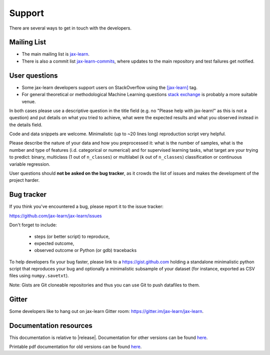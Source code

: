 =======
Support
=======

There are several ways to get in touch with the developers.


.. _mailing_lists:

Mailing List
============

- The main mailing list is `jax-learn
  <https://mail.python.org/mailman/listinfo/jax-learn>`_.

- There is also a commit list `jax-learn-commits
  <https://lists.sourceforge.net/lists/listinfo/jax-learn-commits>`_,
  where updates to the main repository and test failures get notified.


.. _user_questions:

User questions
==============

- Some jax-learn developers support users on StackOverflow using
  the `[jax-learn] <https://stackoverflow.com/questions/tagged/jax-learn>`_
  tag.

- For general theoretical or methodological Machine Learning questions
  `stack exchange <https://stats.stackexchange.com/>`_ is probably a more
  suitable venue.

In both cases please use a descriptive question in the title field (e.g.
no "Please help with jax-learn!" as this is not a question) and put
details on what you tried to achieve, what were the expected results and
what you observed instead in the details field.

Code and data snippets are welcome. Minimalistic (up to ~20 lines long)
reproduction script very helpful.

Please describe the nature of your data and how you preprocessed it:
what is the number of samples, what is the number and type of features
(i.d. categorical or numerical) and for supervised learning tasks,
what target are your trying to predict: binary, multiclass (1 out of
``n_classes``) or multilabel (``k`` out of ``n_classes``) classification
or continuous variable regression.

User questions should **not be asked on the bug tracker**, as it crowds
the list of issues and makes the development of the project harder.

.. _bug_tracker:

Bug tracker
===========

If you think you've encountered a bug, please report it to the issue tracker:

https://github.com/jax-learn/jax-learn/issues

Don't forget to include:

  - steps (or better script) to reproduce,

  - expected outcome,

  - observed outcome or Python (or gdb) tracebacks

To help developers fix your bug faster, please link to a https://gist.github.com
holding a standalone minimalistic python script that reproduces your bug and
optionally a minimalistic subsample of your dataset (for instance, exported
as CSV files using ``numpy.savetxt``).

Note: Gists are Git cloneable repositories and thus you can use Git to
push datafiles to them.


.. _gitter:

Gitter
======

Some developers like to hang out on jax-learn Gitter room:
https://gitter.im/jax-learn/jax-learn.


.. _documentation_resources:

Documentation resources
=======================

This documentation is relative to |release|. Documentation for
other versions can be found `here
<https://jax-learn.cc/dev/versions.html>`__.

Printable pdf documentation for old versions can be found `here
<https://sourceforge.net/projects/jax-learn/files/documentation/>`_.
